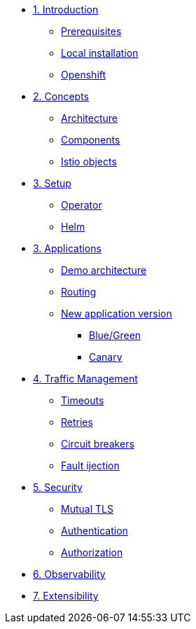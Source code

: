 * xref:01-setup.adoc[1. Introduction]
** xref:01-setup.adoc#prerequisite[Prerequisites]
** xref:01-setup.adoc#k8s[Local installation]
** xref:01-setup.adoc#ocp[Openshift]

* xref:02-concepts.adoc[2. Concepts]
** xref:02-concepts.adoc#architecture[Architecture]
** xref:02-concepts.adoc#components[Components]
** xref:02-concepts.adoc#objects[Istio objects]

* xref:03-setup.adoc[3. Setup]
** xref:03-setup.adoc#operator[Operator]
** xref:03-setup.adoc#helm[Helm]

* xref:04-applications.adoc[3. Applications]
** xref:04-applications.adoc#demo[Demo architecture]
** xref:04-applications.adoc#routing[Routing]
** xref:04-applications.adoc#newversion[New application version]
*** xref:04-applications.adoc#bluegreen[Blue/Green]
*** xref:04-applications.adoc#canary[Canary]

* xref:02-concepts.adoc[4. Traffic Management]
** xref:02-concepts.adoc[Timeouts]
** xref:02-concepts.adoc[Retries]
** xref:02-concepts.adoc[Circuit breakers]
** xref:02-concepts.adoc[Fault ijection]

* xref:02-concepts.adoc[5. Security]
** xref:02-concepts.adoc[Mutual TLS]
** xref:02-concepts.adoc[Authentication]
** xref:02-concepts.adoc[Authorization]

* xref:02-concepts.adoc[6. Observability]

* xref:02-concepts.adoc[7. Extensibility]
